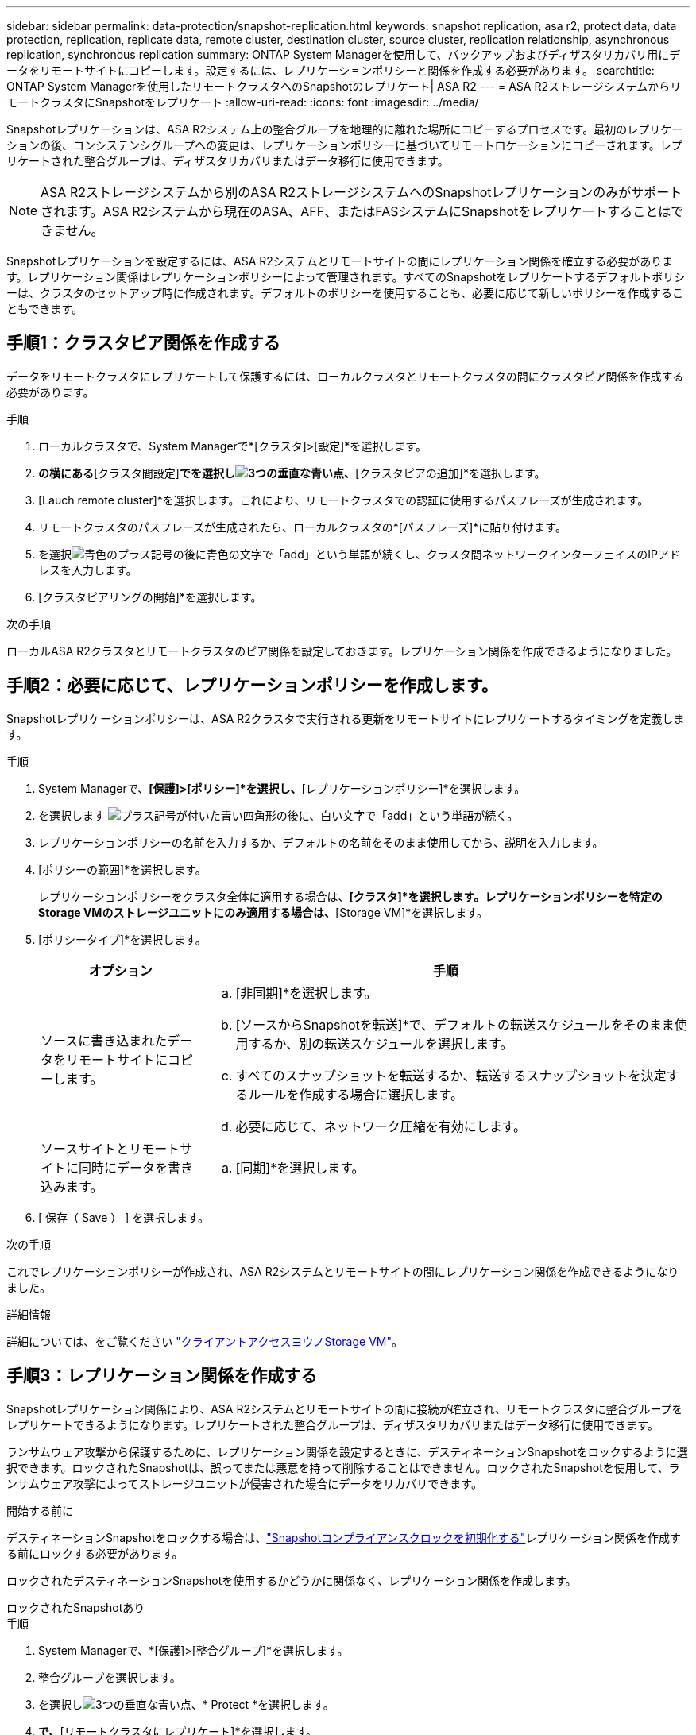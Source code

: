 ---
sidebar: sidebar 
permalink: data-protection/snapshot-replication.html 
keywords: snapshot replication, asa r2, protect data, data protection, replication, replicate data, remote cluster, destination cluster, source cluster, replication relationship, asynchronous replication, synchronous replication 
summary: ONTAP System Managerを使用して、バックアップおよびディザスタリカバリ用にデータをリモートサイトにコピーします。設定するには、レプリケーションポリシーと関係を作成する必要があります。 
searchtitle: ONTAP System Managerを使用したリモートクラスタへのSnapshotのレプリケート| ASA R2 
---
= ASA R2ストレージシステムからリモートクラスタにSnapshotをレプリケート
:allow-uri-read: 
:icons: font
:imagesdir: ../media/


[role="lead"]
Snapshotレプリケーションは、ASA R2システム上の整合グループを地理的に離れた場所にコピーするプロセスです。最初のレプリケーションの後、コンシステンシグループへの変更は、レプリケーションポリシーに基づいてリモートロケーションにコピーされます。レプリケートされた整合グループは、ディザスタリカバリまたはデータ移行に使用できます。


NOTE: ASA R2ストレージシステムから別のASA R2ストレージシステムへのSnapshotレプリケーションのみがサポートされます。ASA R2システムから現在のASA、AFF、またはFASシステムにSnapshotをレプリケートすることはできません。

Snapshotレプリケーションを設定するには、ASA R2システムとリモートサイトの間にレプリケーション関係を確立する必要があります。レプリケーション関係はレプリケーションポリシーによって管理されます。すべてのSnapshotをレプリケートするデフォルトポリシーは、クラスタのセットアップ時に作成されます。デフォルトのポリシーを使用することも、必要に応じて新しいポリシーを作成することもできます。



== 手順1：クラスタピア関係を作成する

データをリモートクラスタにレプリケートして保護するには、ローカルクラスタとリモートクラスタの間にクラスタピア関係を作成する必要があります。

.手順
. ローカルクラスタで、System Managerで*[クラスタ]>[設定]*を選択します。
. [クラスタピア]*の横にある*[クラスタ間設定]*でを選択しimage:icon_kabob.gif["3つの垂直な青い点"]、*[クラスタピアの追加]*を選択します。
. [Lauch remote cluster]*を選択します。これにより、リモートクラスタでの認証に使用するパスフレーズが生成されます。
. リモートクラスタのパスフレーズが生成されたら、ローカルクラスタの*[パスフレーズ]*に貼り付けます。
. を選択image:icon_add.gif["青色のプラス記号の後に青色の文字で「add」という単語が続く"]し、クラスタ間ネットワークインターフェイスのIPアドレスを入力します。
. [クラスタピアリングの開始]*を選択します。


.次の手順
ローカルASA R2クラスタとリモートクラスタのピア関係を設定しておきます。レプリケーション関係を作成できるようになりました。



== 手順2：必要に応じて、レプリケーションポリシーを作成します。

Snapshotレプリケーションポリシーは、ASA R2クラスタで実行される更新をリモートサイトにレプリケートするタイミングを定義します。

.手順
. System Managerで、*[保護]>[ポリシー]*を選択し、*[レプリケーションポリシー]*を選択します。
. を選択します image:icon_add_blue_bg.png["プラス記号が付いた青い四角形の後に、白い文字で「add」という単語が続く"]。
. レプリケーションポリシーの名前を入力するか、デフォルトの名前をそのまま使用してから、説明を入力します。
. [ポリシーの範囲]*を選択します。
+
レプリケーションポリシーをクラスタ全体に適用する場合は、*[クラスタ]*を選択します。レプリケーションポリシーを特定のStorage VMのストレージユニットにのみ適用する場合は、*[Storage VM]*を選択します。

. [ポリシータイプ]*を選択します。
+
[cols="2,6a"]
|===
| オプション | 手順 


| ソースに書き込まれたデータをリモートサイトにコピーします。  a| 
.. [非同期]*を選択します。
.. [ソースからSnapshotを転送]*で、デフォルトの転送スケジュールをそのまま使用するか、別の転送スケジュールを選択します。
.. すべてのスナップショットを転送するか、転送するスナップショットを決定するルールを作成する場合に選択します。
.. 必要に応じて、ネットワーク圧縮を有効にします。




| ソースサイトとリモートサイトに同時にデータを書き込みます。  a| 
.. [同期]*を選択します。


|===
. [ 保存（ Save ） ] を選択します。


.次の手順
これでレプリケーションポリシーが作成され、ASA R2システムとリモートサイトの間にレプリケーション関係を作成できるようになりました。

.詳細情報
詳細については、をご覧ください link:../administer/manage-client-vm-access.html["クライアントアクセスヨウノStorage VM"]。



== 手順3：レプリケーション関係を作成する

Snapshotレプリケーション関係により、ASA R2システムとリモートサイトの間に接続が確立され、リモートクラスタに整合グループをレプリケートできるようになります。レプリケートされた整合グループは、ディザスタリカバリまたはデータ移行に使用できます。

ランサムウェア攻撃から保護するために、レプリケーション関係を設定するときに、デスティネーションSnapshotをロックするように選択できます。ロックされたSnapshotは、誤ってまたは悪意を持って削除することはできません。ロックされたSnapshotを使用して、ランサムウェア攻撃によってストレージユニットが侵害された場合にデータをリカバリできます。

.開始する前に
デスティネーションSnapshotをロックする場合は、link:../secure-data/ransomware-protection.html#initialize-the-snaplock-compliance-clock["Snapshotコンプライアンスクロックを初期化する"]レプリケーション関係を作成する前にロックする必要があります。

ロックされたデスティネーションSnapshotを使用するかどうかに関係なく、レプリケーション関係を作成します。

[role="tabbed-block"]
====
.ロックされたSnapshotあり
--
.手順
. System Managerで、*[保護]>[整合グループ]*を選択します。
. 整合グループを選択します。
. を選択しimage:icon_kabob.gif["3つの垂直な青い点"]、* Protect *を選択します。
. [リモート保護]*で、*[リモートクラスタにレプリケート]*を選択します。
. [レプリケーションポリシー]*を選択します。
+
_vault_replicationポリシーを選択する必要があります。

. [デスティネーションの設定]*を選択します。
. [デスティネーションSnapshotをロックして削除を防止する]*を選択します。
. 最大および最小のデータ保持期間を入力します。
. データ転送の開始を遅らせるには、*[すぐに転送を開始する]*の選択を解除します。
+
デフォルトでは、最初のデータ転送がすぐに開始されます。

. 必要に応じて、デフォルトの転送スケジュールを上書きするには、*デスティネーション設定*を選択し、*転送スケジュールを上書き*を選択します。
+
転送スケジュールがサポートされるまでに30分以上かかる必要があります。

. [ 保存（ Save ） ] を選択します。


--
.ロックされたSnapshotなし
--
.手順
. System Managerで、*[保護]>[レプリケーション]*を選択します。
. ローカルデスティネーションまたはローカルソースとのレプリケーション関係を作成する場合に選択します。
+
[cols="2,2"]
|===
| オプション | 手順 


| ローカル保存先  a| 
.. [ローカルデスティネーション]*を選択し、を選択しますimage:icon_replicate_blue_bg.png["青の背景と白の文字で複製される単語の長方形"]。
.. ソース整合性グループを検索して選択します。
+
_source_consistencyグループは、レプリケートするローカルクラスタ上の整合グループです。





| ローカルソース  a| 
.. [Local sources]*を選択し、を選択しますimage:icon_replicate_blue_bg.png["青の背景と白の文字で複製される単語の長方形"]。
.. ソース整合性グループを検索して選択します。
+
_source_consistencyグループは、レプリケートするローカルクラスタ上の整合グループです。

.. [レプリケーションのデスティネーション]*で、レプリケート先のクラスタを選択し、Storage VMを選択します。


|===
. レプリケーションポリシーを選択します。
. データ転送の開始を遅らせるには、*送信先設定*を選択し、*すぐに転送を開始*の選択を解除します。
+
デフォルトでは、最初のデータ転送がすぐに開始されます。

. 必要に応じて、デフォルトの転送スケジュールを上書きするには、*デスティネーション設定*を選択し、*転送スケジュールを上書き*を選択します。
+
転送スケジュールがサポートされるまでに30分以上かかる必要があります。

. [ 保存（ Save ） ] を選択します。


--
====
.次の手順
レプリケーションポリシーと関係を作成したので、レプリケーションポリシーの定義に従って最初のデータ転送が開始されます。必要に応じて、レプリケーションフェイルオーバーをテストして、ASA R2システムがオフラインになった場合にフェイルオーバーが正常に実行されることを確認できます。



== 手順4：レプリケーションのフェイルオーバーをテストする

必要に応じて、ソースクラスタがオフラインの場合に、リモートクラスタ上のレプリケートされたストレージユニットからデータを正常に提供できることを検証します。

.手順
. System Managerで、*[保護]>[レプリケーション]*を選択します。
. テストするレプリケーション関係にカーソルを合わせ、を選択しますimage:icon_kabob.gif["3つの垂直な青い点"]。
. [Test failover]*を選択します。
. フェイルオーバー情報を入力し、*[Test failover]*を選択します。


.次の手順
ディザスタリカバリのためにスナップショットレプリケーションを使用してデータを保護したので、link:../secure-data/encrypt-data-at-rest.html["保存データを暗号化"]ASA R2システム内のディスクの転用、返却、置き忘れ、盗難に際してデータが読み取られないようにする必要があります。

